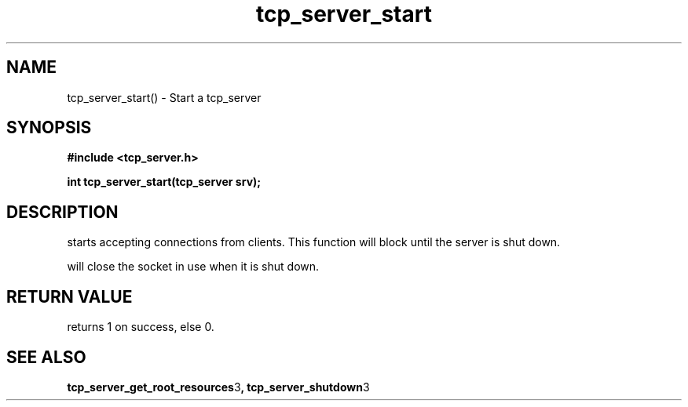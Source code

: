 .TH tcp_server_start 3 2016-01-30 "" "The Meta C Library"
.SH NAME
tcp_server_start() \- Start a tcp_server
.SH SYNOPSIS
.B #include <tcp_server.h>
.sp
.BI "int tcp_server_start(tcp_server srv);

.SH DESCRIPTION
.Nm
starts accepting connections from clients.
This function will block until the server is shut down.
.PP
.Nm
will close the socket in use when it is shut down.
.SH RETURN VALUE
.Nm
returns 1 on success, else 0.
.SH SEE ALSO
.BR tcp_server_get_root_resources 3 ,
.BR tcp_server_shutdown 3
